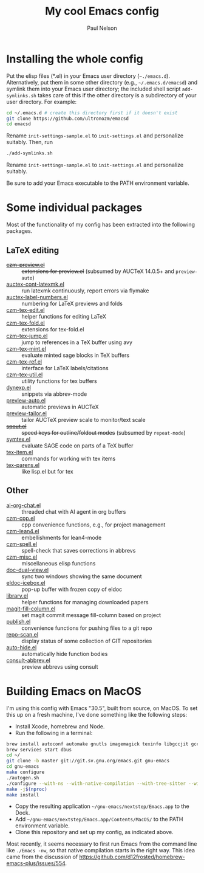 #+title: My cool Emacs config
#+author: Paul Nelson

* Installing the whole config
Put the elisp files (*.el) in your Emacs user directory (=~./emacs.d=).  Alternatively, put them in some other directory (e.g., =~/.emacs.d/emacsd=) and symlink them into your Emacs user directory; the included shell script =add-symlinks.sh= takes care of this if the other directory is a subdirectory of your user directory.  For example:
#+begin_src bash
cd ~/.emacs.d # create this directory first if it doesn't exist
git clone https://github.com/ultronozm/emacsd
cd emacsd
#+end_src
Rename =init-settings-sample.el= to =init-settings.el= and personalize suitably.  Then, run
#+begin_src bash
./add-symlinks.sh
#+end_src

Rename =init-settings-sample.el= to =init-settings.el= and personalize suitably.

Be sure to add your Emacs executable to the PATH environment variable.

* Some individual packages
Most of the functionality of my config has been extracted into the following packages.

** LaTeX editing
- +[[https://github.com/ultronozm/czm-preview.el][czm-preview.el]]+ :: +extensions for preview.el+ (subsumed by AUCTeX 14.0.5+ and =preview-auto=)
- [[https://github.com/ultronozm/auctex-cont-latexmk.el][auctex-cont-latexmk.el]] :: run latexmk continuously, report errors via flymake
- [[https://github.com/ultronozm/auctex-label-numbers.el][auctex-label-numbers.el]] :: numbering for LaTeX previews and folds
- [[https://github.com/ultronozm/czm-tex-edit.el][czm-tex-edit.el]] :: helper functions for editing LaTeX
- [[https://github.com/ultronozm/czm-tex-fold.el][czm-tex-fold.el]] :: extensions for tex-fold.el
- [[https://github.com/ultronozm/czm-tex-jump.el][czm-tex-jump.el]] :: jump to references in a TeX buffer using avy
- [[https://github.com/ultronozm/czm-tex-mint.el][czm-tex-mint.el]] :: evaluate minted sage blocks in TeX buffers
- [[https://github.com/ultronozm/czm-tex-ref.el][czm-tex-ref.el]] :: interface for LaTeX labels/citations
- [[https://github.com/ultronozm/czm-tex-util.el][czm-tex-util.el]] :: utility functions for tex buffers
- [[https://github.com/ultronozm/dynexp.el][dynexp.el]] :: snippets via abbrev-mode
- [[https://github.com/ultronozm/preview-auto.el][preview-auto.el]] :: automatic previews in AUCTeX
- [[https://github.com/ultronozm/preview-tailor.el][preview-tailor.el]] :: tailor AUCTeX preview scale to monitor/text scale
- +[[https://github.com/ultronozm/spout.el][spout.el]]+ :: +speed keys for outline/foldout modes+ (subsumed by =repeat-mode=)
- [[https://github.com/ultronozm/symtex.el][symtex.el]] :: evaluate SAGE code on parts of a TeX buffer
- [[https://github.com/ultronozm/tex-item.el][tex-item.el]] :: commands for working with tex items
- [[https://github.com/ultronozm/tex-parens.el][tex-parens.el]] :: like lisp.el but for tex

** Other
- [[https://github.com/ultronozm/ai-org-chat.el][ai-org-chat.el]] :: threaded chat with AI agent in org buffers
- [[https://github.com/ultronozm/czm-cpp.el][czm-cpp.el]] :: cpp convenience functions, e.g., for project management
- [[https://github.com/ultronozm/czm-lean4.el][czm-lean4.el]] :: embellishments for lean4-mode
- [[https://github.com/ultronozm/czm-spell.el][czm-spell.el]] :: spell-check that saves corrections in abbrevs
- [[https://github.com/ultronozm/czm-misc.el][czm-misc.el]] :: miscellaneous elisp functions
- [[https://github.com/ultronozm/doc-dual-view.el][doc-dual-view.el]] :: sync two windows showing the same document
- [[https://github.com/ultronozm/eldoc-icebox.el][eldoc-icebox.el]] :: pop-up buffer with frozen copy of eldoc
- [[https://github.com/ultronozm/library.el][library.el]] :: helper functions for managing downloaded papers
- [[https://github.com/ultronozm/magit-fill-column.el][magit-fill-column.el]] :: set magit commit message fill-column based on project
- [[https://github.com/ultronozm/publish.el][publish.el]] :: convenience functions for pushing files to a git repo
- [[https://github.com/ultronozm/repo-scan.el][repo-scan.el]] :: display status of some collection of GIT repositories
- [[https://github.com/ultronozm/auto-hide.el][auto-hide.el]] :: automatically hide function bodies
- [[https://github.com/ultronozm/consult-abbrev.el][consult-abbrev.el]] :: preview abbrevs using consult

* Building Emacs on MacOS
I'm using this config with Emacs "30.5", built from source, on MacOS.  To set this up on a fresh machine, I've done something like the following steps:
- Install Xcode, homebrew and Node.
- Run the following in a terminal:
#+begin_src bash
brew install autoconf automake gnutls imagemagick texinfo libgccjit gcc ace-link ccls gnutls texinfo tree-sitter jansson librsvg jpeg giflib libpng libtiff pkg-config clang-format djvulibre
brew services start dbus
cd ~/
git clone -b master git://git.sv.gnu.org/emacs.git gnu-emacs
cd gnu-emacs
make configure
./autogen.sh
./configure --with-ns --with-native-compilation --with-tree-sitter --with-gif --with-png --with-jpeg --with-rsvg --with-tiff --with-imagemagick --with-x-toolkit=gtk3 --with-xwidgets
make -j$(nproc)
make install
#+end_src
- Copy the resulting application =~/gnu-emacs/nextstep/Emacs.app= to the Dock.
- Add =~/gnu-emacs/nextstep/Emacs.app/Contents/MacOS/= to the PATH environment variable.
- Clone this repository and set up my config, as indicated above.

Most recently, it seems necessary to first run Emacs from the command line like =./Emacs -nw=, so that native compilation starts in the right way.  This idea came from the discussion of [[https://github.com/d12frosted/homebrew-emacs-plus/issues/554]].
